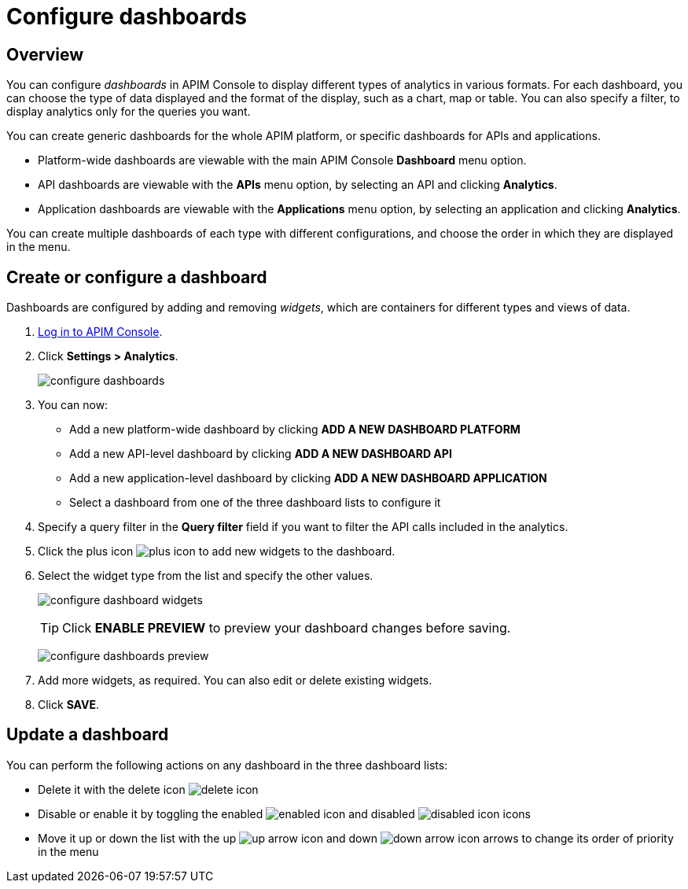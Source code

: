 = Configure dashboards
:page-sidebar: apim_3_x_sidebar
:page-permalink: apim/3.x/apim_installguide_dashboard_configuration.html
:page-folder: apim/user-guide/publisher
:page-layout: apim3x

== Overview

You can configure _dashboards_ in APIM Console to display different types of analytics in various formats.
For each dashboard, you can choose the type of data displayed and the format of the display, such as a chart, map or table. You can also specify a filter, to display analytics only for the queries you want.

You can create generic dashboards for the whole APIM platform, or specific dashboards for APIs and applications.

* Platform-wide dashboards are viewable with the main APIM Console *Dashboard* menu option.
* API dashboards are viewable with the *APIs* menu option, by selecting an API and clicking *Analytics*.
* Application dashboards are viewable with the *Applications* menu option, by selecting an application and clicking *Analytics*.

You can create multiple dashboards of each type with different configurations, and choose the order in which they are displayed in the menu.

== Create or configure a dashboard

Dashboards are configured by adding and removing _widgets_, which are containers for different types and views of data.

. link:/apim/3.x/apim_quickstart_console_login.html[Log in to APIM Console^].
. Click *Settings > Analytics*.
+
image:apim/3.x/installation/configuration/configure-dashboards.png[]
+
. You can now:
* Add a new platform-wide dashboard by clicking *ADD A NEW DASHBOARD PLATFORM*
* Add a new API-level dashboard by clicking *ADD A NEW DASHBOARD API*
* Add a new application-level dashboard by clicking *ADD A NEW DASHBOARD APPLICATION*
* Select a dashboard from one of the three dashboard lists to configure it
. Specify a query filter in the *Query filter* field if you want to filter the API calls included in the analytics.
. Click the plus icon image:icons/plus-icon.png[] to add new widgets to the dashboard.
. Select the widget type from the list and specify the other values.
+
image:apim/3.x/installation/configuration/configure-dashboard-widgets.png[]
+
TIP: Click *ENABLE PREVIEW* to preview your dashboard changes before saving.
+
image:apim/3.x/installation/configuration/configure-dashboards-preview.png[]
. Add more widgets, as required. You can also edit or delete existing widgets.
. Click *SAVE*.

== Update a dashboard

You can perform the following actions on any dashboard in the three dashboard lists:

* Delete it with the delete icon image:icons/delete-icon.png[]
* Disable or enable it by toggling the enabled image:icons/enabled-icon.png[] and disabled image:icons/disabled-icon.png[] icons
* Move it up or down the list with the up image:icons/up-arrow-icon.png[] and down image:icons/down-arrow-icon.png[] arrows to change its order of priority in the menu
